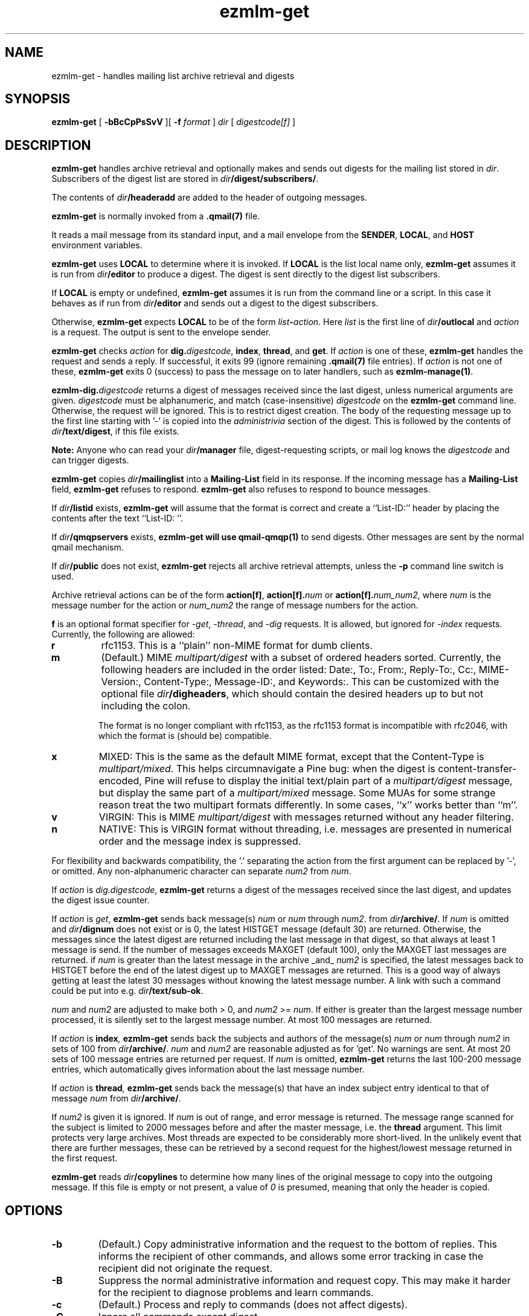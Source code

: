 .\" $Id: ezmlm-get.1 520 2006-01-11 22:45:22Z bruce $
.TH ezmlm-get 1
.SH NAME
ezmlm-get \- handles mailing list archive retrieval and digests
.SH SYNOPSIS
.B ezmlm-get
[
.B \-bBcCpPsSvV
][
.B \-f
.I format
]
.I dir
[
.I digestcode[f]
]
.SH DESCRIPTION
.B ezmlm-get
handles archive retrieval and optionally makes and sends out
digests for the mailing list
stored in
.IR dir .
Subscribers of the digest list are stored in
.IR dir\fB/digest/subscribers/ .

The contents of
.I dir\fB/headeradd
are added to the header of outgoing messages.

.B ezmlm-get
is normally invoked from a
.B .qmail(7)
file.

It reads a mail message from its standard input,
and a mail envelope from the
.BR SENDER ,
.BR LOCAL ,
and
.BR HOST
environment variables.

.B ezmlm-get
uses
.B LOCAL
to determine where it is invoked. If
.B LOCAL
is the list local name only,
.B ezmlm-get
assumes it is run from
.I dir\fB/editor
to produce a digest.
The digest is sent directly to the digest list subscribers.

If
.B LOCAL
is empty or undefined,
.B ezmlm-get
assumes it is run from the command line or a script. In this case
it behaves as if run from
.I dir\fB/editor
and sends out a digest to the digest subscribers.

Otherwise,
.B ezmlm-get
expects
.B LOCAL
to be of the form
.IR list\fB-\fIaction .
Here
.I list
is the first line of
.IR dir\fB/outlocal
and
.I action
is a request.
The output is sent to the envelope sender.

.BR ezmlm-get
checks
.I action
for
.BR dig\.\fIdigestcode ,
.BR index ,
.BR thread ,
and
.BR get .
If 
.I action
is one of these,
.B ezmlm-get
handles the request and sends a reply. If successful, it
exits 99 (ignore remaining
.B .qmail(7)
file entries).
If
.I action
is not one of these,
.B ezmlm-get
exits 0 (success) to pass the message on to later handlers,
such as
.BR ezmlm-manage(1) .

.BR ezmlm-dig\.\fIdigestcode
returns a digest of messages received since the last digest, unless
numerical arguments are given.
.I digestcode
must be alphanumeric, and match (case-insensitive)
.I digestcode
on the
.B ezmlm-get
command line. Otherwise, the request will be ignored. This is to restrict
digest creation. The body of the requesting message up to the first line
starting with '-' is copied into the
.I administrivia 
section of the digest. This is followed by the contents of
.IR dir\fB/text/digest ,
if this file exists.

.B Note:
Anyone who can read your
.I dir\fB/manager
file, digest-requesting scripts, or mail log knows the
.I digestcode
and can trigger digests.

.B ezmlm-get
copies
.I dir\fB/mailinglist
into a
.B Mailing-List
field in its response.
If the incoming message has a
.B Mailing-List
field,
.B ezmlm-get
refuses to respond.
.B ezmlm-get
also refuses to respond to bounce messages.

If
.I dir\fB/listid
exists,
.B ezmlm-get
will assume that the format is correct and
create a ``List-ID:'' header by placing the contents after the
text ``List-ID: ''. 

If
.I dir\fB/qmqpservers
exists,
.B ezmlm-get will use
.B qmail-qmqp(1)
to send digests. Other messages are sent by the normal qmail mechanism.

If
.I dir\fB/public
does not exist,
.B ezmlm-get
rejects all archive retrieval attempts, unless the
.B \-p
command line switch is used.

Archive retrieval actions can be of the form
.BR action[f] , 
.BR action[f].\fInum 
or 
.BR action[f].\fInum_num2 ,
where 
.I num
is the message number for the action or
.I num_num2
the range of message numbers for the action.

.B f
is an optional format specifier for
.IR \-get ,
.IR \-thread ,
and
.I \-dig
requests. It is allowed, but ignored for
.I \-index
requests. Currently, the following are allowed:

.TP
.B r
rfc1153. This is a ``plain'' non-MIME format for dumb clients.
.TP
.B m
(Default.) MIME
.I multipart/digest 
with a subset of ordered headers sorted.
Currently, the following headers are
included in the order listed:
Date:,
To:,
From:,
Reply-To:,
Cc:,
MIME-Version:,
Content-Type:,
Message-ID:,
and Keywords:.
This can be customized with the optional file
.IR dir\fB/digheaders ,
which should contain the desired headers up to but not including the colon.

The format is no longer compliant
with rfc1153, as the rfc1153 format is incompatible with rfc2046, with
which the format is (should be) compatible.
.TP
.B x
MIXED: This is the same as the default MIME
format, except that the Content-Type is
.IR multipart/mixed .
This helps circumnavigate a Pine bug: when the digest is
content-transfer-encoded, Pine will refuse to display the initial
text/plain part of a 
.I multipart/digest
message, but display the same part of a
.I multipart/mixed
message. Some MUAs for some strange reason treat the two multipart formats
differently. In some cases, ``x'' works better than ``m''.
.TP
.B v
VIRGIN: This is MIME
.I multipart/digest 
with messages returned without any header filtering.
.TP
.B n
NATIVE: This is VIRGIN format without threading, i.e. messages are
presented in numerical order and the message index is suppressed.

.PP
For flexibility and backwards compatibility, the '.' separating the action from
the first argument can be replaced by '\-',
or omitted.
Any non-alphanumeric character can separate
.I num2
from
.IR num .
.PP

If
.I action
is
.IR dig.digestcode ,
.B ezmlm-get
returns a digest of the messages received since the last digest, and updates
the digest issue counter.

If
.I action
is
.IR get ,
.B ezmlm-get
sends back message(s)
.I num
or
.I num
through
.IR num2 .
from
.IR dir\fB/archive/ .
If
.I num
is omitted and
.I dir\fB/dignum
does not exist or is 0, the latest HISTGET message (default 30) are
returned. Otherwise,
the messages since the latest digest are returned including the last
message in that digest, so that always at least 1 message is send. If the
number of messages
exceeds MAXGET (default 100), only the MAXGET last messages are returned.
if
.I num
is greater than the latest message in the archive _and_
.I num2
is specified, the latest messages back to HISTGET before the end of the
latest digest up to MAXGET messages are returned. This is a good way of
always getting at least the latest 30 messages without knowing the latest
message number. A link with such a command could be put into e.g.
.IR dir\fB/text/sub-ok .

.I num
and
.I num2
are adjusted to make both > 0, and
.I num2
>=
.IR num .
If either is greater than
the largest message number processed, it is silently
set to the largest message number.
At most 100 messages are
returned.

If
.I action
is
.BI index ,
.B ezmlm-get
sends back the subjects and authors of the message(s)
.I num
or
.IR num
through
.I num2
in sets of 100 from
.IR dir\fB/archive/ .
.I num
and
.I num2
are reasonable adjusted as for 'get'. No warnings are
sent. At most 20 sets of 100 message entries are returned per request. If
.I num
is omitted,
.B ezmlm-get
returns the last 100-200 message entries, which automatically gives
information about the last message number.

If
.I action
is
.BI thread ,
.B ezmlm-get
sends back the message(s) that have an index subject entry identical to
that of message
.I num 
from
.IR dir\fB/archive/ .

If
.I num2
is given it is ignored. If
.I num
is out of range, and error
message is returned. The message range scanned for the subject is limited
to 2000 messages before and after the master message, i.e. the
.BR thread
argument.
This limit protects very large archives.
Most threads are expected to be considerably more short-lived.
In the unlikely event that there are further messages,
these can be retrieved by a second request for the 
highest/lowest message returned in the first request.

.B ezmlm-get
reads
.I dir\fB/copylines
to determine how many lines of the original message to copy into the
outgoing message.  If this file is empty or not present, a value of
.I 0
is presumed, meaning that only the header is copied.
.SH OPTIONS
.TP
.B \-b
(Default.)
Copy administrative information and the request to the bottom of replies.
This informs the recipient of other commands, and allows some error tracking
in case the recipient did not originate the request.
.TP
.B \-B
Suppress the normal administrative information and request copy. This may make
it harder for the recipient to diagnose problems and learn commands.
.TP
.B \-c
(Default.)
Process and reply to commands (does not affect digests).
.TP
.B \-C
Ignore all commands except digest.
.TP
.B \-f \fIformat
.B ezmlm-get
will use
.I format
as the default format for all returned message collections. The default
is 'm' for MIME with a header subset (see below). Format specifiers
sent with individual requests override the default set with the
.B \-f
switch.
.TP
.B \-p
\-get, \-index, and \-thread commands are available to all users,
provided other flags are permissive. This overrides normal behavior,
which is to allow archive retrieval only to moderators, when
.I dir\fB/public
does not exist. This is useful to set up non-public lists that still give
users archive access.
.TP
.B \-P
\-get, \-index, and \-thread commands are available
only to moderators, even if
.I dir\fB/public
exists. The
.B \-C
and
.B \-s
flags can restrict this further. This is useful for public lists with
archive retrieval restricted to a subset of users (moderators).
.TP
.B \-s
\-get, \-index, and \-thread requests are processed only if
.B SENDER
is a subscriber.
.TP
.B \-S
(Default.)
Anyone can issue \-get, \-index, and \-thread requests.
.TP
.B \-v
Print version info.
.TP
.B \-V
Print version info.
.SH "CHARACTER SETS"
If
.I dir\fB/charset
exists,
.B ezmlm-get
will use the character set listed for all messages. Otherwise, the
default ``us-ascii'' will be used. The character set can be suffixed
by ``:'' followed by a code. If the code is ``Q'', outgoing messages are 
sent as ``Quoted-Printable'', if it is ``B'' they are sent ``base64'' encoded.
Otherwise, text is sent as is.
.SH "FILES"
.TP
.I dir\fB/dignum
The last message included in the latest normal mode digest.
.TP
.I dir\fB/digissue
The issue number of the latest normal mode digest.
.TP
.I dir\fB/text/get-bad
Returned if a/the message cannot be found.
.TP
.I dir\fB/text/digest
Copied into the
.I Administrivia
section of digests after the body of the requesting message.
.TP
.I dir\fB/charset
The character set used for all
.B ezmlm-get
messages (see above).
If not present, the default, ``us-ascii'', is used without encoding.
.SH BUGS
The digest format per rfc2046
should (but is not required to) be multipart/mixed
with the table-of-contents a text/plain part, and the entire remainder of
the digest a multipart/digest part. The multipart/digest in turn should 
contain all the messages. Many
MUA's fail to split out the individual messages from such a hierarchy, so the
format used by
.B ezmlm-get
is a simple multipart/digest, explicitly typing the table-of-contents
to text/plain, with the ``x'' format changing the mail content-type to
multipart/mixed.
.SH "SEE ALSO"
ezmlm-make(1),
ezmlm-manage(1),
ezmlm-send(1),
ezmlm(5),
qmail-command(8),
qmail-qmqp(1)

